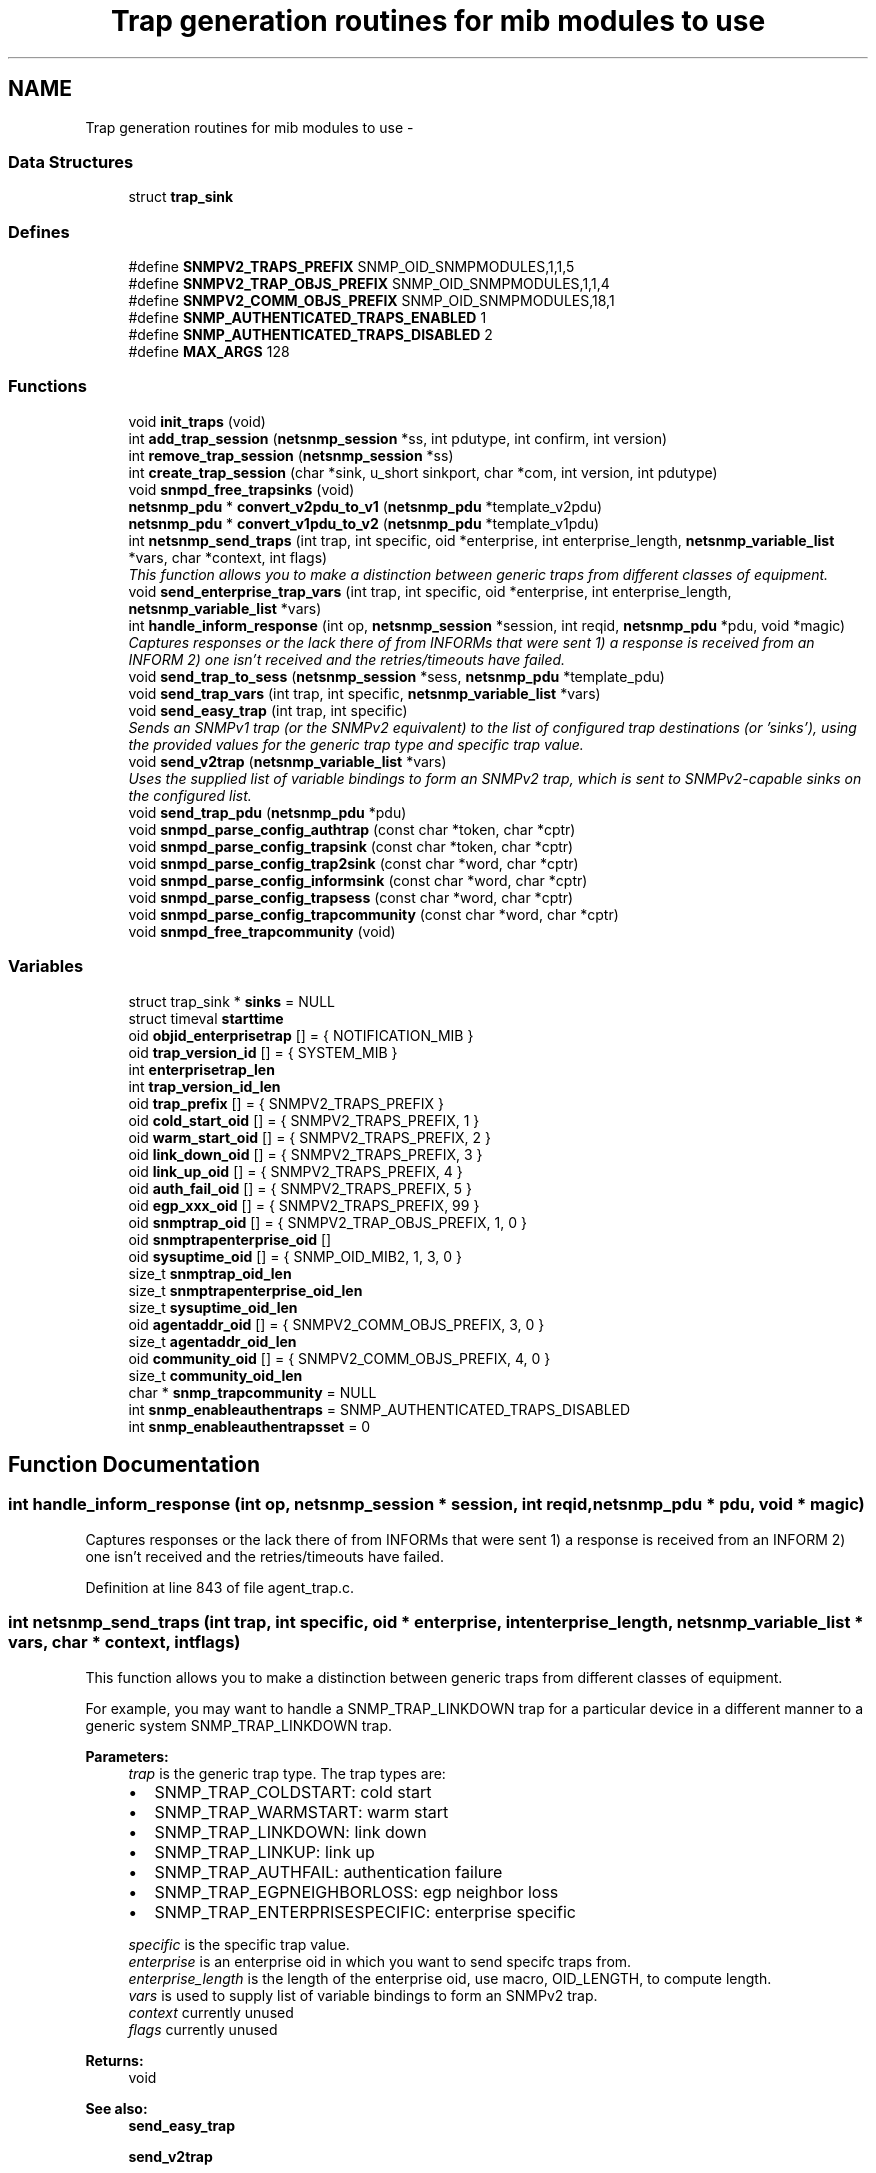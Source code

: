.TH "Trap generation routines for mib modules to use" 3 "9 Apr 2009" "Version 5.3.2" "net-snmp" \" -*- nroff -*-
.ad l
.nh
.SH NAME
Trap generation routines for mib modules to use \- 
.SS "Data Structures"

.in +1c
.ti -1c
.RI "struct \fBtrap_sink\fP"
.br
.in -1c
.SS "Defines"

.in +1c
.ti -1c
.RI "#define \fBSNMPV2_TRAPS_PREFIX\fP   SNMP_OID_SNMPMODULES,1,1,5"
.br
.ti -1c
.RI "#define \fBSNMPV2_TRAP_OBJS_PREFIX\fP   SNMP_OID_SNMPMODULES,1,1,4"
.br
.ti -1c
.RI "#define \fBSNMPV2_COMM_OBJS_PREFIX\fP   SNMP_OID_SNMPMODULES,18,1"
.br
.ti -1c
.RI "#define \fBSNMP_AUTHENTICATED_TRAPS_ENABLED\fP   1"
.br
.ti -1c
.RI "#define \fBSNMP_AUTHENTICATED_TRAPS_DISABLED\fP   2"
.br
.ti -1c
.RI "#define \fBMAX_ARGS\fP   128"
.br
.in -1c
.SS "Functions"

.in +1c
.ti -1c
.RI "void \fBinit_traps\fP (void)"
.br
.ti -1c
.RI "int \fBadd_trap_session\fP (\fBnetsnmp_session\fP *ss, int pdutype, int confirm, int version)"
.br
.ti -1c
.RI "int \fBremove_trap_session\fP (\fBnetsnmp_session\fP *ss)"
.br
.ti -1c
.RI "int \fBcreate_trap_session\fP (char *sink, u_short sinkport, char *com, int version, int pdutype)"
.br
.ti -1c
.RI "void \fBsnmpd_free_trapsinks\fP (void)"
.br
.ti -1c
.RI "\fBnetsnmp_pdu\fP * \fBconvert_v2pdu_to_v1\fP (\fBnetsnmp_pdu\fP *template_v2pdu)"
.br
.ti -1c
.RI "\fBnetsnmp_pdu\fP * \fBconvert_v1pdu_to_v2\fP (\fBnetsnmp_pdu\fP *template_v1pdu)"
.br
.ti -1c
.RI "int \fBnetsnmp_send_traps\fP (int trap, int specific, oid *enterprise, int enterprise_length, \fBnetsnmp_variable_list\fP *vars, char *context, int flags)"
.br
.RI "\fIThis function allows you to make a distinction between generic traps from different classes of equipment. \fP"
.ti -1c
.RI "void \fBsend_enterprise_trap_vars\fP (int trap, int specific, oid *enterprise, int enterprise_length, \fBnetsnmp_variable_list\fP *vars)"
.br
.ti -1c
.RI "int \fBhandle_inform_response\fP (int op, \fBnetsnmp_session\fP *session, int reqid, \fBnetsnmp_pdu\fP *pdu, void *magic)"
.br
.RI "\fICaptures responses or the lack there of from INFORMs that were sent 1) a response is received from an INFORM 2) one isn't received and the retries/timeouts have failed. \fP"
.ti -1c
.RI "void \fBsend_trap_to_sess\fP (\fBnetsnmp_session\fP *sess, \fBnetsnmp_pdu\fP *template_pdu)"
.br
.ti -1c
.RI "void \fBsend_trap_vars\fP (int trap, int specific, \fBnetsnmp_variable_list\fP *vars)"
.br
.ti -1c
.RI "void \fBsend_easy_trap\fP (int trap, int specific)"
.br
.RI "\fISends an SNMPv1 trap (or the SNMPv2 equivalent) to the list of configured trap destinations (or 'sinks'), using the provided values for the generic trap type and specific trap value. \fP"
.ti -1c
.RI "void \fBsend_v2trap\fP (\fBnetsnmp_variable_list\fP *vars)"
.br
.RI "\fIUses the supplied list of variable bindings to form an SNMPv2 trap, which is sent to SNMPv2-capable sinks on the configured list. \fP"
.ti -1c
.RI "void \fBsend_trap_pdu\fP (\fBnetsnmp_pdu\fP *pdu)"
.br
.ti -1c
.RI "void \fBsnmpd_parse_config_authtrap\fP (const char *token, char *cptr)"
.br
.ti -1c
.RI "void \fBsnmpd_parse_config_trapsink\fP (const char *token, char *cptr)"
.br
.ti -1c
.RI "void \fBsnmpd_parse_config_trap2sink\fP (const char *word, char *cptr)"
.br
.ti -1c
.RI "void \fBsnmpd_parse_config_informsink\fP (const char *word, char *cptr)"
.br
.ti -1c
.RI "void \fBsnmpd_parse_config_trapsess\fP (const char *word, char *cptr)"
.br
.ti -1c
.RI "void \fBsnmpd_parse_config_trapcommunity\fP (const char *word, char *cptr)"
.br
.ti -1c
.RI "void \fBsnmpd_free_trapcommunity\fP (void)"
.br
.in -1c
.SS "Variables"

.in +1c
.ti -1c
.RI "struct trap_sink * \fBsinks\fP = NULL"
.br
.ti -1c
.RI "struct timeval \fBstarttime\fP"
.br
.ti -1c
.RI "oid \fBobjid_enterprisetrap\fP [] = { NOTIFICATION_MIB }"
.br
.ti -1c
.RI "oid \fBtrap_version_id\fP [] = { SYSTEM_MIB }"
.br
.ti -1c
.RI "int \fBenterprisetrap_len\fP"
.br
.ti -1c
.RI "int \fBtrap_version_id_len\fP"
.br
.ti -1c
.RI "oid \fBtrap_prefix\fP [] = { SNMPV2_TRAPS_PREFIX }"
.br
.ti -1c
.RI "oid \fBcold_start_oid\fP [] = { SNMPV2_TRAPS_PREFIX, 1 }"
.br
.ti -1c
.RI "oid \fBwarm_start_oid\fP [] = { SNMPV2_TRAPS_PREFIX, 2 }"
.br
.ti -1c
.RI "oid \fBlink_down_oid\fP [] = { SNMPV2_TRAPS_PREFIX, 3 }"
.br
.ti -1c
.RI "oid \fBlink_up_oid\fP [] = { SNMPV2_TRAPS_PREFIX, 4 }"
.br
.ti -1c
.RI "oid \fBauth_fail_oid\fP [] = { SNMPV2_TRAPS_PREFIX, 5 }"
.br
.ti -1c
.RI "oid \fBegp_xxx_oid\fP [] = { SNMPV2_TRAPS_PREFIX, 99 }"
.br
.ti -1c
.RI "oid \fBsnmptrap_oid\fP [] = { SNMPV2_TRAP_OBJS_PREFIX, 1, 0 }"
.br
.ti -1c
.RI "oid \fBsnmptrapenterprise_oid\fP []"
.br
.ti -1c
.RI "oid \fBsysuptime_oid\fP [] = { SNMP_OID_MIB2, 1, 3, 0 }"
.br
.ti -1c
.RI "size_t \fBsnmptrap_oid_len\fP"
.br
.ti -1c
.RI "size_t \fBsnmptrapenterprise_oid_len\fP"
.br
.ti -1c
.RI "size_t \fBsysuptime_oid_len\fP"
.br
.ti -1c
.RI "oid \fBagentaddr_oid\fP [] = { SNMPV2_COMM_OBJS_PREFIX, 3, 0 }"
.br
.ti -1c
.RI "size_t \fBagentaddr_oid_len\fP"
.br
.ti -1c
.RI "oid \fBcommunity_oid\fP [] = { SNMPV2_COMM_OBJS_PREFIX, 4, 0 }"
.br
.ti -1c
.RI "size_t \fBcommunity_oid_len\fP"
.br
.ti -1c
.RI "char * \fBsnmp_trapcommunity\fP = NULL"
.br
.ti -1c
.RI "int \fBsnmp_enableauthentraps\fP = SNMP_AUTHENTICATED_TRAPS_DISABLED"
.br
.ti -1c
.RI "int \fBsnmp_enableauthentrapsset\fP = 0"
.br
.in -1c
.SH "Function Documentation"
.PP 
.SS "int handle_inform_response (int op, \fBnetsnmp_session\fP * session, int reqid, \fBnetsnmp_pdu\fP * pdu, void * magic)"
.PP
Captures responses or the lack there of from INFORMs that were sent 1) a response is received from an INFORM 2) one isn't received and the retries/timeouts have failed. 
.PP
Definition at line 843 of file agent_trap.c.
.SS "int netsnmp_send_traps (int trap, int specific, oid * enterprise, int enterprise_length, \fBnetsnmp_variable_list\fP * vars, char * context, int flags)"
.PP
This function allows you to make a distinction between generic traps from different classes of equipment. 
.PP
For example, you may want to handle a SNMP_TRAP_LINKDOWN trap for a particular device in a different manner to a generic system SNMP_TRAP_LINKDOWN trap.
.PP
\fBParameters:\fP
.RS 4
\fItrap\fP is the generic trap type. The trap types are:
.IP "\(bu" 2
SNMP_TRAP_COLDSTART: cold start
.IP "\(bu" 2
SNMP_TRAP_WARMSTART: warm start
.IP "\(bu" 2
SNMP_TRAP_LINKDOWN: link down
.IP "\(bu" 2
SNMP_TRAP_LINKUP: link up
.IP "\(bu" 2
SNMP_TRAP_AUTHFAIL: authentication failure
.IP "\(bu" 2
SNMP_TRAP_EGPNEIGHBORLOSS: egp neighbor loss
.IP "\(bu" 2
SNMP_TRAP_ENTERPRISESPECIFIC: enterprise specific
.PP
.br
\fIspecific\fP is the specific trap value.
.br
\fIenterprise\fP is an enterprise oid in which you want to send specifc traps from.
.br
\fIenterprise_length\fP is the length of the enterprise oid, use macro, OID_LENGTH, to compute length.
.br
\fIvars\fP is used to supply list of variable bindings to form an SNMPv2 trap.
.br
\fIcontext\fP currently unused
.br
\fIflags\fP currently unused
.RE
.PP
\fBReturns:\fP
.RS 4
void
.RE
.PP
\fBSee also:\fP
.RS 4
\fBsend_easy_trap\fP 
.PP
\fBsend_v2trap\fP 
.RE
.PP

.PP
Definition at line 622 of file agent_trap.c.
.SS "void send_easy_trap (int trap, int specific)"
.PP
Sends an SNMPv1 trap (or the SNMPv2 equivalent) to the list of configured trap destinations (or 'sinks'), using the provided values for the generic trap type and specific trap value. 
.PP
This function eventually calls send_enterprise_trap_vars. If the trap type is not set to SNMP_TRAP_ENTERPRISESPECIFIC the enterprise and enterprise_length paramater is set to the pre defined SYSTEM_MIB oid and length respectively. If the trap type is set to SNMP_TRAP_ENTERPRISESPECIFIC the enterprise and enterprise_length parameters are set to the pre-defined NOTIFICATION_MIB oid and length respectively.
.PP
\fBParameters:\fP
.RS 4
\fItrap\fP is the generic trap type.
.br
\fIspecific\fP is the specific trap value.
.RE
.PP
\fBReturns:\fP
.RS 4
void
.RE
.PP
\fBSee also:\fP
.RS 4
send_enterprise_trap_vars 
.PP
\fBsend_v2trap\fP 
.RE
.PP

.PP
Definition at line 971 of file agent_trap.c.
.SS "void send_v2trap (\fBnetsnmp_variable_list\fP * vars)"
.PP
Uses the supplied list of variable bindings to form an SNMPv2 trap, which is sent to SNMPv2-capable sinks on the configured list. 
.PP
An equivalent INFORM is sent to the configured list of inform sinks. Sinks that can only handle SNMPv1 traps are skipped.
.PP
This function eventually calls send_enterprise_trap_vars. If the trap type is not set to SNMP_TRAP_ENTERPRISESPECIFIC the enterprise and enterprise_length paramater is set to the pre defined SYSTEM_MIB oid and length respectively. If the trap type is set to SNMP_TRAP_ENTERPRISESPECIFIC the enterprise and enterprise_length parameters are set to the pre-defined NOTIFICATION_MIB oid and length respectively.
.PP
\fBParameters:\fP
.RS 4
\fIvars\fP is used to supply list of variable bindings to form an SNMPv2 trap.
.RE
.PP
\fBReturns:\fP
.RS 4
void
.RE
.PP
\fBSee also:\fP
.RS 4
\fBsend_easy_trap\fP 
.PP
send_enterprise_trap_vars 
.RE
.PP

.PP
\fBExamples: \fP
.in +1c
\fBnotification.c\fP.
.PP
Definition at line 1000 of file agent_trap.c.
.SH "Variable Documentation"
.PP 
.SS "oid snmptrapenterprise_oid[]"
.PP
\fBInitial value:\fP
.PP
.nf

    { SNMPV2_TRAP_OBJS_PREFIX, 3, 0 }
.fi
.PP
Definition at line 99 of file agent_trap.c.
.SH "Author"
.PP 
Generated automatically by Doxygen for net-snmp from the source code.
